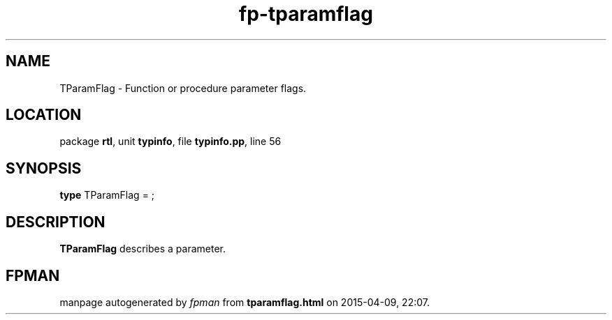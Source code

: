 .\" file autogenerated by fpman
.TH "fp-tparamflag" 3 "2014-03-14" "fpman" "Free Pascal Programmer's Manual"
.SH NAME
TParamFlag - Function or procedure parameter flags.
.SH LOCATION
package \fBrtl\fR, unit \fBtypinfo\fR, file \fBtypinfo.pp\fR, line 56
.SH SYNOPSIS
\fBtype\fR TParamFlag = ;
.SH DESCRIPTION
\fBTParamFlag\fR describes a parameter.


.SH FPMAN
manpage autogenerated by \fIfpman\fR from \fBtparamflag.html\fR on 2015-04-09, 22:07.

